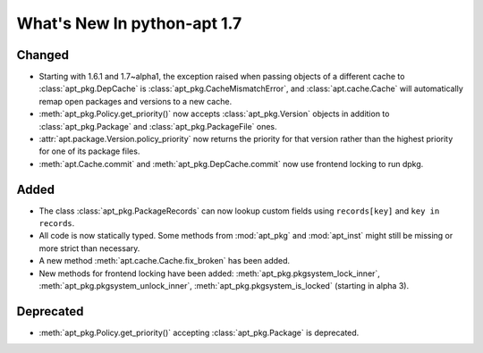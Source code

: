 What's New In python-apt 1.7
============================

Changed
--------
* Starting with 1.6.1 and 1.7~alpha1, the exception raised when
  passing objects of a different cache to :class:`apt_pkg.DepCache`
  is :class:`apt_pkg.CacheMismatchError`, and :class:`apt.cache.Cache` will
  automatically remap open packages and versions to a new cache.

* :meth:`apt_pkg.Policy.get_priority()` now accepts :class:`apt_pkg.Version`
  objects in addition to :class:`apt_pkg.Package` and :class:`apt_pkg.PackageFile`
  ones.

* :attr:`apt.package.Version.policy_priority` now returns the priority
  for that version rather than the highest priority for one of its
  package files.

* :meth:`apt.Cache.commit` and :meth:`apt_pkg.DepCache.commit` now use
  frontend locking to run dpkg.

Added
------
* The class :class:`apt_pkg.PackageRecords` can now lookup custom fields
  using ``records[key]`` and ``key in records``.


* All code is now statically typed. Some methods from :mod:`apt_pkg`
  and :mod:`apt_inst` might still be missing or more strict than
  necessary.

* A new method :meth:`apt.cache.Cache.fix_broken` has been added.

* New methods for frontend locking have been added:
  :meth:`apt_pkg.pkgsystem_lock_inner`,
  :meth:`apt_pkg.pkgsystem_unlock_inner`,
  :meth:`apt_pkg.pkgsystem_is_locked` (starting in alpha 3).

Deprecated
----------
* :meth:`apt_pkg.Policy.get_priority()` accepting :class:`apt_pkg.Package`
  is deprecated.
